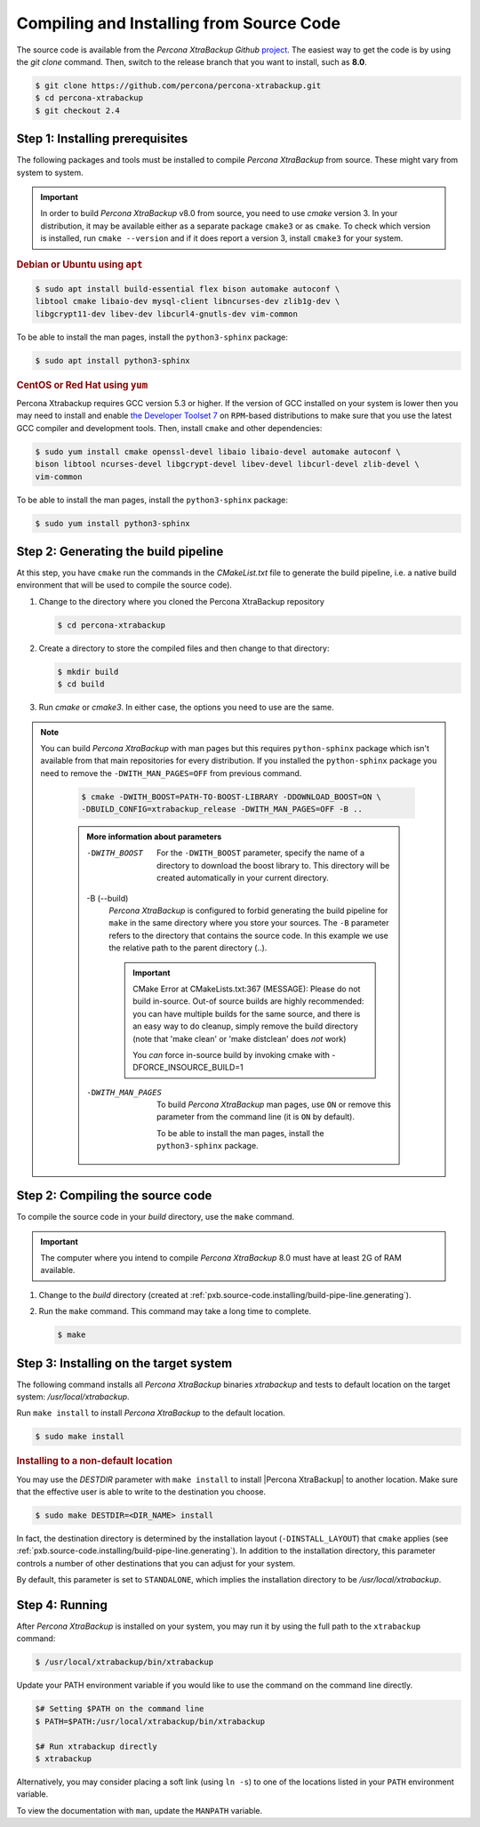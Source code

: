 .. _compiling_xtrabackup:

================================================================================
Compiling and Installing from Source Code
================================================================================

The source code is available from the *Percona XtraBackup* *Github* `project
<https://github.com/percona/percona-xtrabackup>`_. The easiest way to get the
code is by using the `git clone` command. Then, switch to the release
branch that you want to install, such as **8.0**.

.. code-block:: bash

  $ git clone https://github.com/percona/percona-xtrabackup.git
  $ cd percona-xtrabackup
  $ git checkout 2.4

.. _pxb.source-code.installing/prerequisite:

Step 1: Installing prerequisites
================================================================================

The following packages and tools must be installed to compile *Percona
XtraBackup* from source. These might vary from system to system.

.. important::

   In order to build *Percona XtraBackup* v8.0 from source, you need to use
   `cmake` version 3. In your distribution, it may be available either as a
   separate package ``cmake3`` or as ``cmake``. To check which version is
   installed, run ``cmake --version`` and if it does report a version 3, install
   ``cmake3`` for your system.

   .. seealso:: https://cmake.org/

.. rubric:: Debian or Ubuntu using ``apt``

.. code-block:: bash

   $ sudo apt install build-essential flex bison automake autoconf \
   libtool cmake libaio-dev mysql-client libncurses-dev zlib1g-dev \
   libgcrypt11-dev libev-dev libcurl4-gnutls-dev vim-common

|optional.python3-sphinx|:

.. code-block:: bash

   $ sudo apt install python3-sphinx

.. rubric:: CentOS or Red Hat using ``yum``

Percona Xtrabackup requires GCC version 5.3 or higher. If the
version of GCC installed on your system is lower then you may need to
install and enable `the Developer Toolset 7
<https://www.softwarecollections.org/en/scls/rhscl/devtoolset-7/>`_ on
``RPM``-based distributions to make sure that you use the latest GCC
compiler and development tools.  Then, install ``cmake`` and other
dependencies:

.. code-block:: bash

   $ sudo yum install cmake openssl-devel libaio libaio-devel automake autoconf \
   bison libtool ncurses-devel libgcrypt-devel libev-devel libcurl-devel zlib-devel \
   vim-common

|optional.python3-sphinx|:

.. code-block:: bash

   $ sudo yum install python3-sphinx

.. _pxb.source-code.installing/build-pipe-line.generating:

Step 2: Generating the build pipeline
================================================================================

At this step, you have ``cmake`` run the commands in the `CMakeList.txt`
file to generate the build pipeline, i.e. a native build environment that will
be used to compile the source code).

1. Change to the directory where you cloned the Percona XtraBackup repository 

   .. code-block:: bash

      $ cd percona-xtrabackup

#. Create a directory to store the compiled files and then change to that
   directory:

   .. code-block:: bash

      $ mkdir build
      $ cd build

#. Run `cmake` or `cmake3`. In either case, the options you need to use are the
   same. 

.. note::

  You can build *Percona XtraBackup* with man pages but this requires
  ``python-sphinx`` package which isn't available from that main repositories
  for every distribution. If you installed the ``python-sphinx`` package you
  need to remove the ``-DWITH_MAN_PAGES=OFF`` from previous command.


   .. code-block:: bash

      $ cmake -DWITH_BOOST=PATH-TO-BOOST-LIBRARY -DDOWNLOAD_BOOST=ON \
      -DBUILD_CONFIG=xtrabackup_release -DWITH_MAN_PAGES=OFF -B ..

   .. admonition:: More information about parameters

      -DWITH_BOOST
         For the ``-DWITH_BOOST`` parameter, specify the name of a directory to
	 download the boost library to. This directory will be created automatically
	 in your current directory.

      -B (--build)
         *Percona XtraBackup* is configured to forbid generating the build pipeline for
	 ``make`` in the same directory where you store your sources. The ``-B``
	 parameter refers to the directory that contains the source code. In
	 this example we use the relative path to the parent directory (..).

	 .. important::

	    CMake Error at CMakeLists.txt:367 (MESSAGE): Please do not build
	    in-source.  Out-of source builds are highly recommended: you can
	    have multiple builds for the same source, and there is an easy way
	    to do cleanup, simply remove the build directory (note that 'make
	    clean' or 'make distclean' does *not* work)

	    You *can* force in-source build by invoking cmake with
	    -DFORCE_INSOURCE_BUILD=1

      -DWITH_MAN_PAGES
         To build *Percona XtraBackup* man pages, use ``ON`` or remove this
	 parameter from the command line (it is ``ON`` by default).

	 |optional.python3-sphinx|.

	 .. seealso:: :ref:`pxb.source-code.installing/prerequesite`

.. _pxb.source-code.installing/compiling:

Step 2: Compiling the source code
================================================================================

To compile the source code in your `build` directory, use the ``make`` command.

.. important::
   
   The computer where you intend to compile *Percona XtraBackup* 8.0 must have
   at least 2G of RAM available.

1. Change to the `build` directory (created at
   :ref:`pxb.source-code.installing/build-pipe-line.generating`).
#. Run the ``make`` command. This command may take a long time to complete.

   .. code-block:: bash

      $ make

.. _pxb.source-code.installing/target-system:

Step 3: Installing on the target system
================================================================================

The following command installs all *Percona XtraBackup* binaries *xtrabackup*
and tests to default location on the target system: `/usr/local/xtrabackup`.

Run ``make install`` to install *Percona XtraBackup* to the default location.

.. code-block:: bash

   $ sudo make install

.. rubric:: Installing to a non-default location

You may use the `DESTDIR` parameter with ``make install`` to install |Percona
XtraBackup| to another location. Make sure that the effective user is able to
write to the destination you choose.

.. code-block:: bash

   $ sudo make DESTDIR=<DIR_NAME> install

In fact, the destination directory is determined by the installation layout
(``-DINSTALL_LAYOUT``) that ``cmake`` applies (see
:ref:`pxb.source-code.installing/build-pipe-line.generating`). In addition to
the installation directory, this parameter controls a number of other
destinations that you can adjust for your system.

By default, this parameter is set to ``STANDALONE``, which implies the
installation directory to be `/usr/local/xtrabackup`.

.. seealso:: `MySQL Documentation: -DINSTALL_LAYOUT
             <https://dev.mysql.com/doc/refman/8.0/en/source-configuration-options.html#option_cmake_install_layout>`_

.. _pxb.source-code.installing/running:

Step 4: Running
================================================================================

After *Percona XtraBackup* is installed on your system, you may run it by using
the full path to the ``xtrabackup`` command:

.. code-block:: bash

   $ /usr/local/xtrabackup/bin/xtrabackup

Update your PATH environment variable if you would like to use the command on
the command line directly.

.. code-block:: bash

   $# Setting $PATH on the command line
   $ PATH=$PATH:/usr/local/xtrabackup/bin/xtrabackup

   $# Run xtrabackup directly
   $ xtrabackup

Alternatively, you may consider placing a soft link (using ``ln -s``) to one of
the locations listed in your ``PATH`` environment variable.

.. seealso:: ``man ln``

To view the documentation with ``man``, update the ``MANPATH`` variable.

.. Percona XtraBackup replace:: `percona-xtrabackup`
.. |optional.python3-sphinx| replace:: To be able to install the man pages, install the ``python3-sphinx`` package

